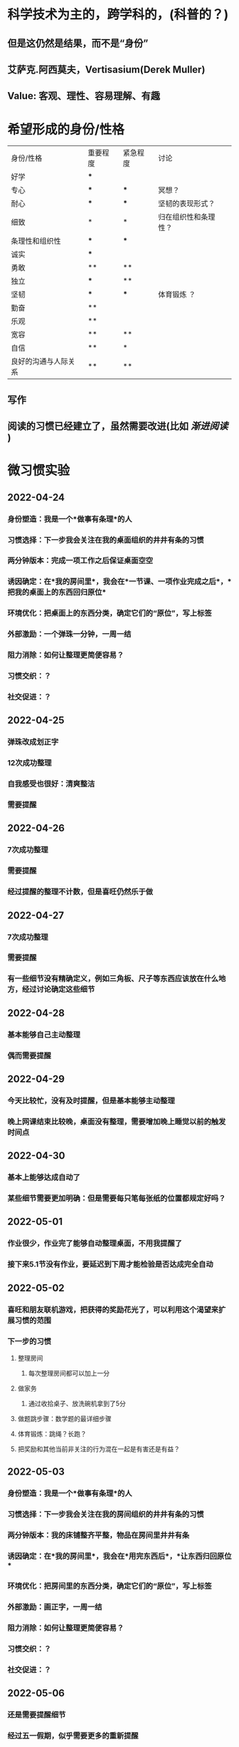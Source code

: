 * 科学技术为主的，跨学科的，(科普的？)
** 但是这仍然是结果，而不是“身份”
** 艾萨克.阿西莫夫，Vertisasium(Derek Muller)
** Value: 客观、理性、容易理解、有趣
* 希望形成的身份/性格
| 身份/性格            | 重要程度 | 紧急程度 | 讨论                 |
| 好学                 | ***      |          |                      |
| 专心                 | ***      | ***      |    冥想？                  |
| 耐心                 | ***      | ***      | 坚韧的表现形式？     |
| 细致                 | *        | *        | 归在组织性和条理性？ |
| 条理性和组织性       | ***      | ***      |                      |
| 诚实                 | ***      |          |                      |
| 勇敢                 | **       | **       |                      |
| 独立                 | ***      | **       |                      |
| 坚韧                 | ***      | ***      |        体育锻炼 ？             |
| 勤奋                 | **       |          |                      |
| 乐观                 | **       |          |                      |
| 宽容                 | **       | **       |                      |
| 自信                 | **       | *        |                      |
| 良好的沟通与人际关系 | **       | **       |                      |
** 写作
** 阅读的习惯已经建立了，虽然需要改进(比如 [[渐进阅读]] )
* 微习惯实验
** 2022-04-24
*** 身份塑造：我是一个*做事有条理*的人
*** 习惯选择：下一步我会关注在我的桌面组织的井井有条的习惯
*** 两分钟版本：完成一项工作之后保证桌面空空
*** 诱因确定：在*我的房间里*，我会在*一节课、一项作业完成之后*，*把我的桌面上的东西回归原位*
*** 环境优化：把桌面上的东西分类，确定它们的“原位”，写上标签
*** 外部激励：一个弹珠一分钟，一周一结
*** 阻力消除：如何让整理更简便容易？
*** 习惯交织：？
*** 社交促进：？
** 2022-04-25
*** 弹珠改成划正字
*** 12次成功整理
*** 自我感受也很好：清爽整洁
*** 需要提醒
** 2022-04-26
*** 7次成功整理
*** 需要提醒
*** 经过提醒的整理不计数，但是喜旺仍然乐于做
** 2022-04-27
*** 7次成功整理
*** 需要提醒
*** 有一些细节没有精确定义，例如三角板、尺子等东西应该放在什么地方，经过讨论确定这些细节
** 2022-04-28
*** 基本能够自己主动整理
*** 偶而需要提醒
** 2022-04-29
*** 今天比较忙，没有及时提醒，但是基本能够主动整理
*** 晚上网课结束比较晚，桌面没有整理，需要增加晚上睡觉以前的触发时间点
** 2022-04-30
*** 基本上能够达成自动了
*** 某些细节需要更加明确：但是需要每只笔每张纸的位置都规定好吗？
** 2022-05-01
*** 作业很少，作业完了能够自动整理桌面，不用我提醒了
*** 接下来5.1节没有作业，要延迟到下周才能检验是否达成完全自动
** 2022-05-02
*** 喜旺和朋友联机游戏，把获得的奖励花光了，可以利用这个渴望来扩展习惯的范围
*** 下一步的习惯
**** 整理房间
***** 每次整理房间都可以加上一分
**** 做家务
***** 通过收拾桌子、放洗碗机拿到了5分
**** 做题跳步骤：数学题的最详细步骤
**** 体育锻炼：跳绳？长跑？
**** 把奖励和其他当前非关注的行为混在一起是有害还是有益？
** 2022-05-03
*** 身份塑造：我是一个*做事有条理*的人
*** 习惯选择：下一步我会关注在我的房间组织的井井有条的习惯
*** 两分钟版本：我的床铺整齐平整，物品在房间里井井有条
*** 诱因确定：在*我的房间里*，我会在*用完东西后*，*让东西归回原位*
*** 环境优化：把房间里的东西分类，确定它们的“原位”，写上标签
*** 外部激励：画正字，一周一结
*** 阻力消除：如何让整理更简便容易？
*** 习惯交织：？
*** 社交促进：？
** 2022-05-06
*** 还是需要提醒细节
*** 经过五一假期，似乎需要更多的重新提醒
*** 房间的其他地方目前还没有乱的迹象
** 2022-05-07
*** 有点疲态了，没有前些天积极：经过提醒虽然也会整理，但是没有那么兴奋了
*** 我觉得习惯循环还是没有完全建立，如何加强和巩固？
*** 自述大概60%能够自己记住，剩下可能忘掉，尤其是匆忙的时候
** 2022-05-08
*** 周末，需要提醒，房间尤其是包放的不好，地上随便一扔
**** 或许还没到扩展习惯的时候？把桌面整理习惯完全自动化之后再扩展？
*** 做数学题的卷面比较乱是否和这个一致的？
**** 挤做一团
**** 跳步骤(懒？)
** 2022-05-09
*** 偶而需要提醒
*** 难道养成这样一个小的习惯就需要一个月？那一年只能养成12个习惯？
** 2022-05-10
*** 越来越少的需要提醒了，基本上都能够自己自动整理
** 2022-05-11
*** 今天基本上都是自动整理的，似乎有点习惯已经养成的趋势
** 2022-05-12,13
*** 现在基本上能够自动整理了，虽然不完美
*** 似乎有向自动化固化的倾向，继续巩固一个星期看看
** 2022-05-15,16,17,18
*** 还是有时候会忘记，真是令人头疼
*** 似乎过了这几天，又退步回去了
*** 在他喜欢看的书封面上、桌子正当中醒目的写上“负熵”的提醒，试试看有没有效果
*** 或许事情开始的时候是个更好的trigger，而不是结束？
** 2022-05-20
*** 还是有忘记的情况
*** 是不是trigger不够明显和明确，无法起到诱因的作用？
*** 指差确认之所以如此有效，是因为它把下意识的习惯提升到了有意识地加以确认的水平
**** 因为列车司机必须做到眼、手、嘴和耳朵并用，这样可以确保他们提前注意到事故隐患。
*** 试试这些？
**** 习惯叠加+绑定喜好：“在我打开一本有趣的书之后，检查桌面是否整理好了；在整理好桌面之后，我继续看有趣的书”
**** 游戏化：“桌面是排兵布阵的战场——明朝戚继光战场？” -- 会不会太复杂了？
**** 乐高哨兵？
** 2022-05-21，22周末
*** 似乎乐高哨兵有点作用，也许是因为新鲜？
*** 再看看新的一周怎么样
** 2022-05-23
*** 昨天进行的非常好，不再需要我的提醒
*** 不过目前还仅限于桌面，房间的整理还是乱
**** 似乎应该更加细致的规定整理的方式：夹子等，分类排序
**** 并且提供训练的机会？
** 2022-05-24
*** 基本上习惯已经得到养成了
*** 下一步再巩固一下，可以考虑扩展了？
** 2022-05-25
*** 继续保持好的势头，看起来是巩固了，不容易
** 2202-05-26，27
*** 下一步的考虑：总结经验教训
*** 怎样提高学习效率？
** 2022-05-28 实验的总结
*** 这次微习惯的实验基本上是成功的
**** 达成了自动整理书桌的好习惯
**** 身份塑造比较有针对性，不过我们并没有强调、鼓励和灌输这个思想
**** 两分钟版本的颗粒度基本上是合适，虽然对于第一个微习惯来说还是复杂了一点，可能更加微小的习惯：例如1分钟，甚至几秒钟可能门槛更低？
**** 诱因的地点和时间选择恰当
**** 环境优化的游戏化很有帮助：乐高哨兵
**** 游戏时间作为外部激励是恰当，不过单纯的画正字似乎可以改进
**** 没有利用习惯交织和社交促进的力量
**** 不过时间确实比较长——5周的时间，比预期的长很多
***** 中间如果没有5.1节的中断可能会好一些？
***** 也许更加微小的习惯需要的时间更短？
*** 继续做
**** 更小的习惯
**** 明确的诱因时间和地点
**** 简单有效的游戏化的环境，不断创造一些新鲜感
**** “负熵”作为有条理性的身份的名词可以坚持
*** 不继续做
**** 不能中断，如果有像5.1节这样的情况，需要想办法让诱因有继续的可能
**** 注意引入习惯交织和社交促进的作用
**** 在一个习惯稳定下来之前，先不要混杂其他的习惯
*** 下一个习惯？
**** 自然的延伸是整理房间
**** 我最希望的是整理学习资料、提高效率
* 提高作业效率
** 如何把作业、考试游戏化？
*** 故事
**** 番茄工作法的节奏
*** 挑战难度的节奏
**** 容易--困难--容易
*** 变成一个游戏程序？
** 预判一周的作业，并且提前计划安排
** 自己计划和安排——习惯化？
*** 罗列、拆解、优先级
*** 每周定时、每日定时
*** REVAX的习惯其实并没有养成
*** 草稿纸的习惯也没有固定
*** 每日、每节(20分钟)、每题的细节
*** 要去除的坏习惯
**** 不断擦除——橡皮综合症
***** 欣赏名人的手稿，看看他们的草稿都是怎样涂改的
***** 明白文字/符号的的不同功能
****** 思考工具：非正式的、灵活的、容易改动的
******* 草稿就是这样的用途
****** 沟通工具：
******* 文字化的正式沟通——作业的答卷就是这种用途
******* 口头沟通
* 学习的要素
** 知识的记忆
** 模式的发现和匹配
** 元知识和元方法
**